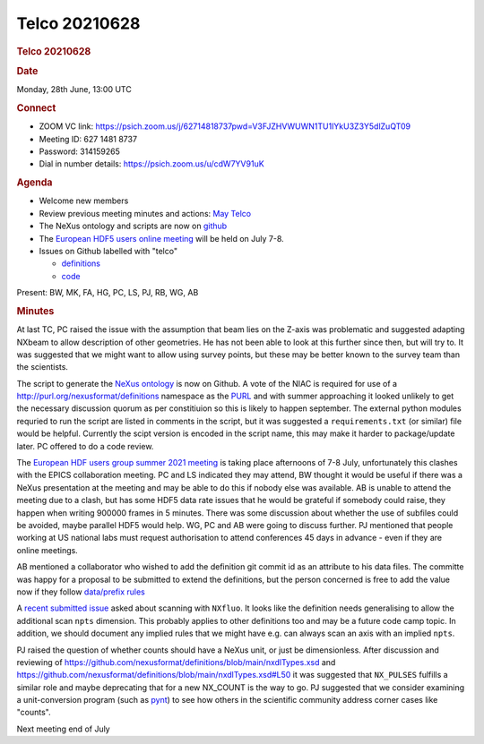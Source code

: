 =================
Telco 20210628
=================

.. container:: content

   .. container:: page

      .. rubric:: Telco 20210628
         :name: telco-20210628
         :class: page-title

      .. rubric:: Date
         :name: Telco_20210628_date

      Monday, 28th June, 13:00 UTC

      .. rubric:: Connect
         :name: Telco_20210628_connect

      -  ZOOM VC link:
         https://psich.zoom.us/j/62714818737pwd=V3FJZHVWUWN1TU1IYkU3Z3Y5dlZuQT09
      -  Meeting ID: 627 1481 8737
      -  Password: 314159265
      -  Dial in number details: https://psich.zoom.us/u/cdW7YV91uK

      .. rubric:: Agenda
         :name: Telco_20210628_agenda

      -  Welcome new members
      -  Review previous meeting minutes and actions: `May
         Telco <Telco_20210505.md>`__
      -  The NeXus ontology and scripts are now on
         `github <https://github.com/nexusformat/NeXusOntology>`__
      -  The `European HDF5 users online
         meeting <https://www.hdfgroup.org/hug/europeanhug21/>`__ will
         be held on July 7-8.
      -  Issues on Github labelled with "telco"

         -  `definitions <https://github.com/nexusformat/definitions/issuesq=is%3Aopen+is%3Aissue+label%3Atelco>`__
         -  `code <https://github.com/nexusformat/code/issuesq=is%3Aopen+is%3Aissue+label%3Atelco>`__

      Present: BW, MK, FA, HG, PC, LS, PJ, RB, WG, AB

      .. rubric:: Minutes
         :name: Telco_20210628_minutes

      At last TC, PC raised the issue with the assumption that beam lies
      on the Z-axis was problematic and suggested adapting NXbeam to
      allow description of other geometries. He has not been able to
      look at this further since then, but will try to. It was suggested
      that we might want to allow using survey points, but these may be
      better known to the survey team than the scientists.

      The script to generate the `NeXus
      ontology <https://github.com/nexusformat/NeXusOntology>`__ is now
      on Github. A vote of the NIAC is required for use of a
      http://purl.org/nexusformat/definitions namespace as the
      `PURL <https://en.wikipedia.org/wiki/Persistent_uniform_resource_locator>`__
      and with summer approaching it looked unlikely to get the
      necessary discussion quorum as per constitiuion so this is likely
      to happen september. The external python modules requried to run
      the script are listed in comments in the script, but it was
      suggested a ``requirements.txt`` (or similar) file would be
      helpful. Currently the scipt version is encoded in the script
      name, this may make it harder to package/update later. PC offered
      to do a code review.

      The `European HDF users group summer 2021
      meeting <https://www.hdfgroup.org/hug/europeanhug21/>`__ is taking
      place afternoons of 7-8 July, unfortunately this clashes with the
      EPICS collaboration meeting. PC and LS indicated they may attend,
      BW thought it would be useful if there was a NeXus presentation at
      the meeting and may be able to do this if nobody else was
      available. AB is unable to attend the meeting due to a clash, but
      has some HDF5 data rate issues that he would be grateful if
      somebody could raise, they happen when writing 900000 frames in 5
      minutes. There was some discussion about whether the use of
      subfiles could be avoided, maybe parallel HDF5 would help. WG, PC
      and AB were going to discuss further. PJ mentioned that people
      working at US national labs must request authorisation to attend
      conferences 45 days in advance - even if they are online meetings.

      AB mentioned a collaborator who wished to add the definition git
      commit id as an attribute to his data files. The committe was
      happy for a proposal to be submitted to extend the definitions,
      but the person concerned is free to add the value now if they
      follow `data/prefix
      rules <https://manual.nexusformat.org/datarules.html#index-4>`__

      A `recent submitted
      issue <https://github.com/nexusformat/definitions/issues/933>`__
      asked about scanning with ``NXfluo``. It looks like the definition
      needs generalising to allow the additional scan ``npts``
      dimension. This probably applies to other definitions too and may
      be a future code camp topic. In addition, we should document any
      implied rules that we might have e.g. can always scan an axis with
      an implied ``npts``.

      PJ raised the question of whether counts should have a NeXus unit,
      or just be dimensionless. After discussion and reviewing of
      https://github.com/nexusformat/definitions/blob/main/nxdlTypes.xsd
      and
      https://github.com/nexusformat/definitions/blob/main/nxdlTypes.xsd#L50
      it was suggested that ``NX_PULSES`` fulfills a similar role and
      maybe deprecating that for a new NX_COUNT is the way to go. PJ
      suggested that we consider examining a unit-conversion program
      (such as `pynt <https://github.com/rags/pynt>`__) to see how
      others in the scientific community address corner cases like
      "counts".

      Next meeting end of July
